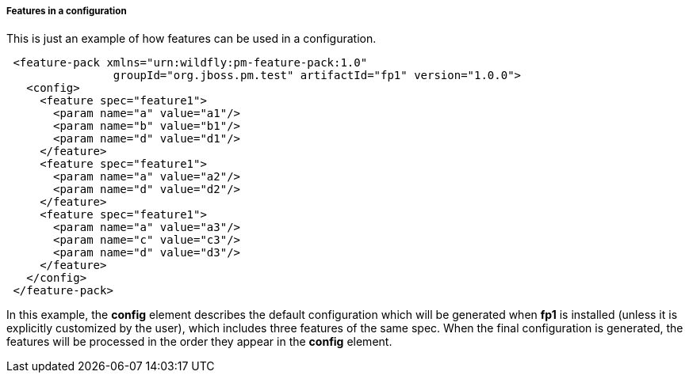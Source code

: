 ##### Features in a configuration

This is just an example of how features can be used in a configuration.

[source,xml]
----
 <feature-pack xmlns="urn:wildfly:pm-feature-pack:1.0"
                groupId="org.jboss.pm.test" artifactId="fp1" version="1.0.0">
   <config>
     <feature spec="feature1">
       <param name="a" value="a1"/>
       <param name="b" value="b1"/>
       <param name="d" value="d1"/>
     </feature>
     <feature spec="feature1">
       <param name="a" value="a2"/>
       <param name="d" value="d2"/>
     </feature>
     <feature spec="feature1">
       <param name="a" value="a3"/>
       <param name="c" value="c3"/>
       <param name="d" value="d3"/>
     </feature>
   </config>
 </feature-pack>
----

In this example, the *config* element describes the default configuration which will be generated when *fp1* is installed (unless it is explicitly customized by the user), which includes three features of the same spec. When the final configuration is generated, the features will be processed in the order they appear in the *config* element.
